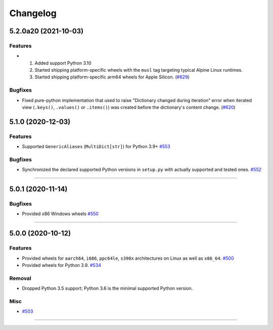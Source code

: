 =========
Changelog
=========

..
    You should *NOT* be adding new change log entries to this file, this
    file is managed by towncrier. You *may* edit previous change logs to
    fix problems like typo corrections or such.
    To add a new change log entry, please see
    https://pip.pypa.io/en/latest/development/#adding-a-news-entry
    we named the news folder "changes".

    WARNING: Don't drop the next directive!

.. towncrier release notes start

5.2.0a20 (2021-10-03)
=====================

Features
--------

- 1. Added support Python 3.10
  2. Started shipping platform-specific wheels with the ``musl`` tag targeting typical Alpine Linux runtimes.
  3. Started shipping platform-specific arm64 wheels for Apple Silicon. (`#629 <https://github.com/aio-libs/multidict/issues/629>`_)


Bugfixes
--------

- Fixed pure-python implementation that used to raise "Dictionary changed during iteration" error when iterated view (``.keys()``, ``.values()`` or ``.items()``) was created before the dictionary's content change. (`#620 <https://github.com/aio-libs/multidict/issues/620>`_)


5.1.0 (2020-12-03)
==================

Features
--------

- Supported ``GenericAliases`` (``MultiDict[str]``) for Python 3.9+
  `#553 <https://github.com/aio-libs/multidict/issues/553>`_


Bugfixes
--------

- Synchronized the declared supported Python versions in ``setup.py`` with actually supported and tested ones.
  `#552 <https://github.com/aio-libs/multidict/issues/552>`_


----


5.0.1 (2020-11-14)
==================

Bugfixes
--------

- Provided x86 Windows wheels
  `#550 <https://github.com/aio-libs/multidict/issues/550>`_


----


5.0.0 (2020-10-12)
==================

Features
--------

- Provided wheels for ``aarch64``, ``i686``, ``ppc64le``, ``s390x`` architectures on Linux
  as well as ``x86_64``.
  `#500 <https://github.com/aio-libs/multidict/issues/500>`_
- Provided wheels for Python 3.9.
  `#534 <https://github.com/aio-libs/multidict/issues/534>`_

Removal
-------

- Dropped Python 3.5 support; Python 3.6 is the minimal supported Python version.

Misc
----

- `#503 <https://github.com/aio-libs/multidict/issues/503>`_


----
